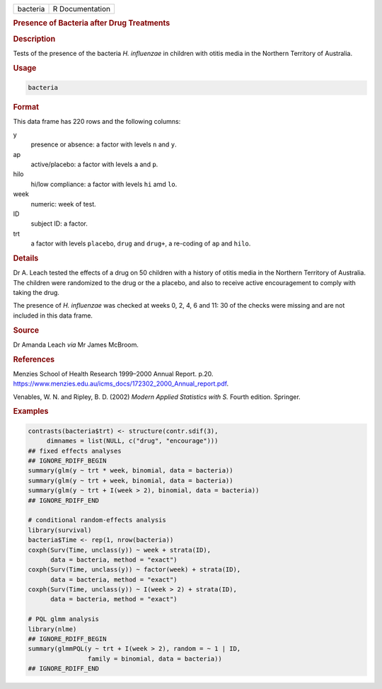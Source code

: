 .. container::

   ======== ===============
   bacteria R Documentation
   ======== ===============

   .. rubric:: Presence of Bacteria after Drug Treatments
      :name: bacteria

   .. rubric:: Description
      :name: description

   Tests of the presence of the bacteria *H. influenzae* in children
   with otitis media in the Northern Territory of Australia.

   .. rubric:: Usage
      :name: usage

   .. code:: R

      bacteria

   .. rubric:: Format
      :name: format

   This data frame has 220 rows and the following columns:

   y
      presence or absence: a factor with levels ``n`` and ``y``.

   ap
      active/placebo: a factor with levels ``a`` and ``p``.

   hilo
      hi/low compliance: a factor with levels ``hi`` amd ``lo``.

   week
      numeric: week of test.

   ID
      subject ID: a factor.

   trt
      a factor with levels ``placebo``, ``drug`` and ``drug+``, a
      re-coding of ``ap`` and ``hilo``.

   .. rubric:: Details
      :name: details

   Dr A. Leach tested the effects of a drug on 50 children with a
   history of otitis media in the Northern Territory of Australia. The
   children were randomized to the drug or the a placebo, and also to
   receive active encouragement to comply with taking the drug.

   The presence of *H. influenzae* was checked at weeks 0, 2, 4, 6 and
   11: 30 of the checks were missing and are not included in this data
   frame.

   .. rubric:: Source
      :name: source

   Dr Amanda Leach *via* Mr James McBroom.

   .. rubric:: References
      :name: references

   Menzies School of Health Research 1999–2000 Annual Report. p.20.
   https://www.menzies.edu.au/icms_docs/172302_2000_Annual_report.pdf.

   Venables, W. N. and Ripley, B. D. (2002) *Modern Applied Statistics
   with S.* Fourth edition. Springer.

   .. rubric:: Examples
      :name: examples

   .. code:: R

      contrasts(bacteria$trt) <- structure(contr.sdif(3),
           dimnames = list(NULL, c("drug", "encourage")))
      ## fixed effects analyses
      ## IGNORE_RDIFF_BEGIN
      summary(glm(y ~ trt * week, binomial, data = bacteria))
      summary(glm(y ~ trt + week, binomial, data = bacteria))
      summary(glm(y ~ trt + I(week > 2), binomial, data = bacteria))
      ## IGNORE_RDIFF_END

      # conditional random-effects analysis
      library(survival)
      bacteria$Time <- rep(1, nrow(bacteria))
      coxph(Surv(Time, unclass(y)) ~ week + strata(ID),
            data = bacteria, method = "exact")
      coxph(Surv(Time, unclass(y)) ~ factor(week) + strata(ID),
            data = bacteria, method = "exact")
      coxph(Surv(Time, unclass(y)) ~ I(week > 2) + strata(ID),
            data = bacteria, method = "exact")

      # PQL glmm analysis
      library(nlme)
      ## IGNORE_RDIFF_BEGIN
      summary(glmmPQL(y ~ trt + I(week > 2), random = ~ 1 | ID,
                      family = binomial, data = bacteria))
      ## IGNORE_RDIFF_END
